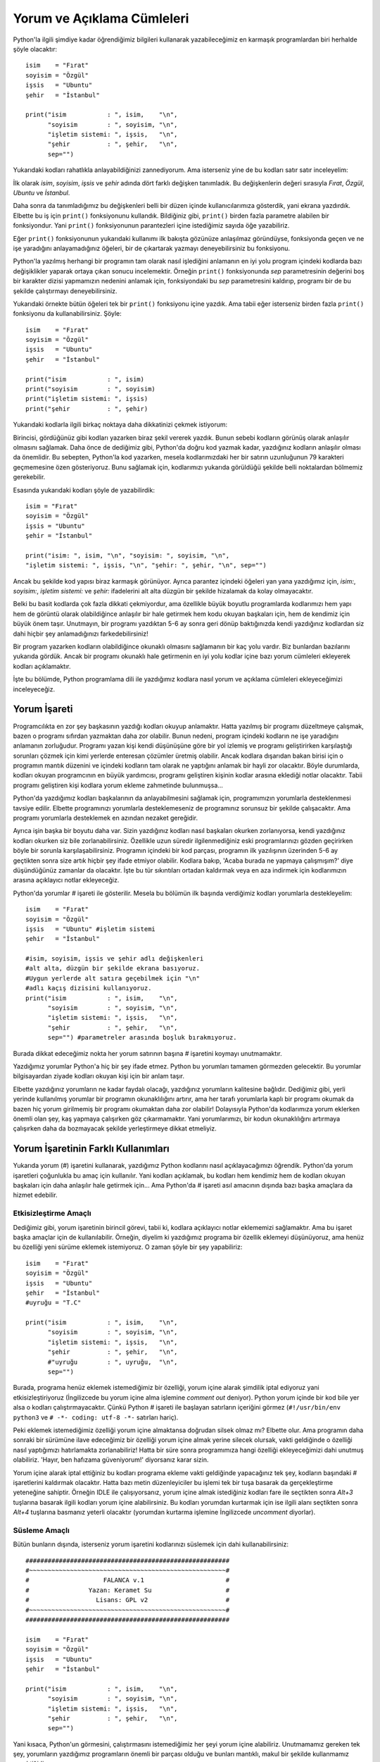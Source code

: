 .. meta::
   :description: Bu bölümde Python programlama dilinde yazdığımız kodlara nasıl
    yorum ve açıklama cümleleri ekleyeceğimizi öğreneceğiz.
   :keywords: python, python2, python3, yorum, açıklama, comment out

.. highlight:: python3

***************************
Yorum ve Açıklama Cümleleri
***************************

Python'la ilgili şimdiye kadar öğrendiğimiz bilgileri kullanarak yazabileceğimiz
en karmaşık programlardan biri herhalde şöyle olacaktır::

    isim    = "Fırat"
    soyisim = "Özgül"
    işsis   = "Ubuntu"
    şehir   = "İstanbul"

    print("isim           : ", isim,    "\n",
          "soyisim        : ", soyisim, "\n",
          "işletim sistemi: ", işsis,   "\n",
          "şehir          : ", şehir,   "\n",
          sep="")

Yukarıdaki kodları rahatlıkla anlayabildiğinizi zannediyorum. Ama isterseniz
yine de bu kodları satır satır inceleyelim:

İlk olarak `isim`, `soyisim`, `işsis` ve `şehir` adında dört farklı değişken
tanımladık. Bu değişkenlerin değeri sırasıyla `Fırat`, `Özgül`, `Ubuntu` ve
`İstanbul`.

Daha sonra da tanımladığımız bu değişkenleri belli bir düzen içinde
kullanıcılarımıza gösterdik, yani ekrana yazdırdık. Elbette bu iş için
``print()`` fonksiyonunu kullandık. Bildiğiniz gibi, ``print()`` birden fazla
parametre alabilen bir fonksiyondur. Yani ``print()`` fonksiyonunun parantezleri
içine istediğimiz sayıda öğe yazabiliriz.

Eğer ``print()`` fonksiyonunun yukarıdaki kullanımı ilk bakışta gözünüze
anlaşılmaz göründüyse, fonksiyonda geçen ve ne işe yaradığını anlayamadığınız
öğeleri, bir de çıkartarak yazmayı deneyebilirsiniz bu fonksiyonu.

Python'la yazılmış herhangi bir programın tam olarak nasıl işlediğini anlamanın
en iyi yolu program içindeki kodlarda bazı değişiklikler yaparak ortaya çıkan
sonucu incelemektir. Örneğin ``print()`` fonksiyonunda `sep` parametresinin
değerini boş bir karakter dizisi yapmamızın nedenini anlamak için, fonksiyondaki
bu `sep` parametresini kaldırıp, programı bir de bu şekilde çalıştırmayı
deneyebilirsiniz.

Yukarıdaki örnekte bütün öğeleri tek bir ``print()`` fonksiyonu içine yazdık.
Ama tabii eğer isterseniz birden fazla ``print()`` fonksiyonu da
kullanabilirsiniz. Şöyle::

    isim    = "Fırat"
    soyisim = "Özgül"
    işsis   = "Ubuntu"
    şehir   = "İstanbul"

    print("isim           : ", isim)
    print("soyisim        : ", soyisim)
    print("işletim sistemi: ", işsis)
    print("şehir          : ", şehir)

Yukarıdaki kodlarla ilgili birkaç noktaya daha dikkatinizi çekmek istiyorum:

Birincisi, gördüğünüz gibi kodları yazarken biraz şekil vererek yazdık. Bunun
sebebi kodların görünüş olarak anlaşılır olmasını sağlamak. Daha önce de
dediğimiz gibi, Python'da doğru kod yazmak kadar, yazdığınız kodların anlaşılır
olması da önemlidir. Bu sebepten, Python'la kod yazarken, mesela kodlarımızdaki
her bir satırın uzunluğunun 79 karakteri geçmemesine özen gösteriyoruz. Bunu
sağlamak için, kodlarımızı yukarıda görüldüğü şekilde belli noktalardan bölmemiz
gerekebilir.

Esasında yukarıdaki kodları şöyle de yazabilirdik::

    isim = "Fırat"
    soyisim = "Özgül"
    işsis = "Ubuntu"
    şehir = "İstanbul"

    print("isim: ", isim, "\n", "soyisim: ", soyisim, "\n",
    "işletim sistemi: ", işsis, "\n", "şehir: ", şehir, "\n", sep="")

Ancak bu şekilde kod yapısı biraz karmaşık görünüyor. Ayrıca parantez içindeki
öğeleri yan yana yazdığımız için, `isim:`, `soyisim:`, `işletim sistemi:` ve
`şehir:` ifadelerini alt alta düzgün bir şekilde hizalamak da kolay
olmayacaktır.

Belki bu basit kodlarda çok fazla dikkati çekmiyordur, ama özellikle büyük
boyutlu programlarda kodlarımızı hem yapı hem de görüntü olarak olabildiğince
anlaşılır bir hale getirmek hem kodu okuyan başkaları için, hem de kendimiz için
büyük önem taşır. Unutmayın, bir programı yazdıktan 5-6 ay sonra geri dönüp
baktığınızda kendi yazdığınız kodlardan siz dahi hiçbir şey anlamadığınızı
farkedebilirsiniz!

Bir program yazarken kodların olabildiğince okunaklı olmasını sağlamanın bir kaç
yolu vardır. Biz bunlardan bazılarını yukarıda gördük. Ancak bir programı
okunaklı hale getirmenin en iyi yolu kodlar içine bazı yorum cümleleri ekleyerek
kodları açıklamaktır.

İşte bu bölümde, Python programlama dili ile yazdığımız kodlara nasıl yorum ve
açıklama cümleleri ekleyeceğimizi inceleyeceğiz.

Yorum İşareti
***************

Programcılıkta en zor şey başkasının yazdığı kodları okuyup anlamaktır. Hatta
yazılmış bir programı düzeltmeye çalışmak, bazen o programı sıfırdan yazmaktan
daha zor olabilir. Bunun nedeni, program içindeki kodların ne işe yaradığını
anlamanın zorluğudur. Programı yazan kişi kendi düşünüşüne göre bir yol izlemiş
ve programı geliştirirken karşılaştığı sorunları çözmek için kimi yerlerde
enteresan çözümler üretmiş olabilir. Ancak kodlara dışarıdan bakan birisi için o
programın mantık düzenini ve içindeki kodların tam olarak ne yaptığını anlamak
bir hayli zor olacaktır. Böyle durumlarda, kodları okuyan programcının en büyük
yardımcısı, programı geliştiren kişinin kodlar arasına eklediği notlar
olacaktır. Tabii programı geliştiren kişi kodlara yorum ekleme zahmetinde
bulunmuşsa...

Python'da yazdığımız kodları başkalarının da anlayabilmesini sağlamak için,
programımızın yorumlarla desteklenmesi tavsiye edilir. Elbette programınızı
yorumlarla desteklemeseniz de programınız sorunsuz bir şekilde çalışacaktır. Ama
programı yorumlarla desteklemek en azından nezaket gereğidir.

Ayrıca işin başka bir boyutu daha var. Sizin yazdığınız kodları nasıl başkaları
okurken zorlanıyorsa, kendi yazdığınız kodları okurken siz bile
zorlanabilirsiniz. Özellikle uzun süredir ilgilenmediğiniz eski programlarınızı
gözden geçirirken böyle bir sorunla karşılaşabilirsiniz. Programın içindeki bir
kod parçası, programın ilk yazılışının üzerinden 5-6 ay geçtikten sonra size
artık hiçbir şey ifade etmiyor olabilir. Kodlara bakıp, 'Acaba burada ne yapmaya
çalışmışım?' diye düşündüğünüz zamanlar da olacaktır. İşte bu tür sıkıntıları
ortadan kaldırmak veya en aza indirmek için kodlarımızın arasına açıklayıcı
notlar ekleyeceğiz.

Python'da yorumlar `#` işareti ile gösterilir. Mesela bu bölümün ilk başında
verdiğimiz kodları yorumlarla destekleyelim::

    isim    = "Fırat"
    soyisim = "Özgül"
    işsis   = "Ubuntu" #işletim sistemi
    şehir   = "İstanbul"

    #isim, soyisim, işsis ve şehir adlı değişkenleri
    #alt alta, düzgün bir şekilde ekrana basıyoruz.
    #Uygun yerlerde alt satıra geçebilmek için "\n"
    #adlı kaçış dizisini kullanıyoruz.
    print("isim           : ", isim,    "\n",
          "soyisim        : ", soyisim, "\n",
          "işletim sistemi: ", işsis,   "\n",
          "şehir          : ", şehir,   "\n",
          sep="") #parametreler arasında boşluk bırakmıyoruz.

Burada dikkat edeceğimiz nokta her yorum satırının başına `#` işaretini koymayı
unutmamaktır.

Yazdığımız yorumlar Python'a hiç bir şey ifade etmez. Python bu yorumları
tamamen görmezden gelecektir. Bu yorumlar bilgisayardan ziyade kodları okuyan
kişi için bir anlam taşır.

Elbette yazdığınız yorumların ne kadar faydalı olacağı, yazdığınız yorumların
kalitesine bağlıdır. Dediğimiz gibi, yerli yerinde kullanılmış yorumlar bir
programın okunaklılığını artırır, ama her tarafı yorumlarla kaplı bir programı
okumak da bazen hiç yorum girilmemiş bir programı okumaktan daha zor olabilir!
Dolayısıyla Python'da kodlarımıza yorum eklerken önemli olan şey, kaş yapmaya
çalışırken göz çıkarmamaktır. Yani yorumlarımızı, bir kodun okunaklılığını
artırmaya çalışırken daha da bozmayacak şekilde yerleştirmeye dikkat etmeliyiz.

Yorum İşaretinin Farklı Kullanımları
************************************

Yukarıda yorum (`#`) işaretini kullanarak, yazdığımız Python kodlarını nasıl
açıklayacağımızı öğrendik. Python'da yorum işaretleri çoğunlukla bu amaç için
kullanılır. Yani kodları açıklamak, bu kodları hem kendimiz hem de kodları
okuyan başkaları için daha anlaşılır hale getirmek için... Ama Python'da `#`
işareti asıl amacının dışında bazı başka amaçlara da hizmet edebilir.

Etkisizleştirme Amaçlı
=======================

Dediğimiz gibi, yorum işaretinin birincil görevi, tabii ki, kodlara açıklayıcı
notlar eklememizi sağlamaktır. Ama bu işaret başka amaçlar için de
kullanılabilir. Örneğin, diyelim ki yazdığımız programa bir özellik eklemeyi
düşünüyoruz, ama henüz bu özelliği yeni sürüme eklemek istemiyoruz. O zaman
şöyle bir şey yapabiliriz::

    isim    = "Fırat"
    soyisim = "Özgül"
    işsis   = "Ubuntu"
    şehir   = "İstanbul"
    #uyruğu = "T.C"

    print("isim           : ", isim,    "\n",
          "soyisim        : ", soyisim, "\n",
          "işletim sistemi: ", işsis,   "\n",
          "şehir          : ", şehir,   "\n",
          #"uyruğu        : ", uyruğu,  "\n",
          sep="")

Burada, programa henüz eklemek istemediğimiz bir özelliği, yorum içine alarak
şimdilik iptal ediyoruz yani etkisizleştiriyoruz (İngilizcede bu yorum içine
alma işlemine *comment out* deniyor). Python yorum içinde bir kod bile yer alsa
o kodları çalıştırmayacaktır. Çünkü Python `#` işareti ile başlayan satırların
içeriğini görmez (``#!/usr/bin/env python3`` ve ``# -*- coding: utf-8 -*-``
satırları hariç).

Peki eklemek istemediğimiz özelliği yorum içine almaktansa doğrudan silsek olmaz
mı? Elbette olur. Ama programın daha sonraki bir sürümüne ilave edeceğimiz bir
özelliği yorum içine almak yerine silecek olursak, vakti geldiğinde o özelliği
nasıl yaptığımızı hatırlamakta zorlanabiliriz! Hatta bir süre sonra programımıza
hangi özelliği ekleyeceğimizi dahi unutmuş olabiliriz. 'Hayır, ben hafızama
güveniyorum!' diyorsanız karar sizin.

Yorum içine alarak iptal ettiğiniz bu kodları programa ekleme vakti geldiğinde
yapacağınız tek şey, kodların başındaki `#` işaretlerini kaldırmak olacaktır.
Hatta bazı metin düzenleyiciler bu işlemi tek bir tuşa basarak da gerçekleştirme
yeteneğine sahiptir. Örneğin IDLE ile çalışıyorsanız, yorum içine almak
istediğiniz kodları fare ile seçtikten sonra `Alt+3` tuşlarına basarak ilgili
kodları yorum içine alabilirsiniz. Bu kodları yorumdan kurtarmak için ise ilgili
alanı seçtikten sonra `Alt+4` tuşlarına basmanız yeterli olacaktır (yorumdan
kurtarma işlemine İngilizcede *uncomment* diyorlar).

Süsleme Amaçlı
===============

Bütün bunların dışında, isterseniz yorum işaretini kodlarınızı süslemek için
dahi kullanabilirsiniz::

    #######################################################
    #~~~~~~~~~~~~~~~~~~~~~~~~~~~~~~~~~~~~~~~~~~~~~~~~~~~~~#
    #                    FALANCA v.1                      #
    #                Yazan: Keramet Su                    #
    #                  Lisans: GPL v2                     #
    #~~~~~~~~~~~~~~~~~~~~~~~~~~~~~~~~~~~~~~~~~~~~~~~~~~~~~#
    #######################################################

    isim    = "Fırat"
    soyisim = "Özgül"
    işsis   = "Ubuntu"
    şehir   = "İstanbul"

    print("isim           : ", isim,    "\n",
          "soyisim        : ", soyisim, "\n",
          "işletim sistemi: ", işsis,   "\n",
          "şehir          : ", şehir,   "\n",
          sep="")

Yani kısaca, Python'un görmesini, çalıştırmasını istemediğimiz her şeyi yorum
içine alabiliriz. Unutmamamız gereken tek şey, yorumların yazdığımız
programların önemli bir parçası olduğu ve bunları mantıklı, makul bir şekilde
kullanmamız gerektiğidir.
